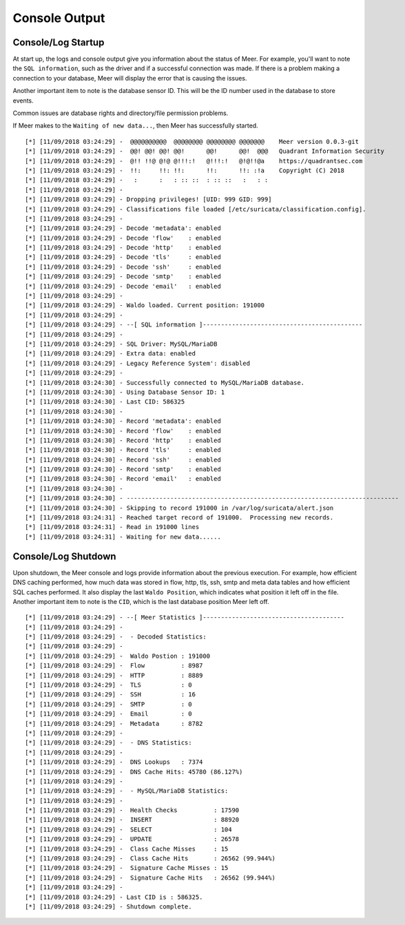 Console Output
==============

Console/Log Startup
-------------------

At start up,  the logs and console output give you information about the status of Meer. 
For example,  you'll want to note the ``SQL information``,  such as the driver and if
a successful connection was made.  If there is a problem making a connection to your database, 
Meer will display the error that is causing the issues. 

Another important item to note is the database sensor ID.  This will be the ID number used in
the database to store events. 

Common issues are database rights and directory/file permission problems. 

If Meer makes to the ``Waiting of new data...``,  then Meer has successfully started. 

::

[*] [11/09/2018 03:24:29] -  @@@@@@@@@@  @@@@@@@@ @@@@@@@@ @@@@@@@    Meer version 0.0.3-git
[*] [11/09/2018 03:24:29] -  @@! @@! @@! @@!      @@!      @@!  @@@   Quadrant Information Security
[*] [11/09/2018 03:24:29] -  @!! !!@ @!@ @!!!:!   @!!!:!   @!@!!@a    https://quadrantsec.com
[*] [11/09/2018 03:24:29] -  !!:     !!: !!:      !!:      !!: :!a    Copyright (C) 2018
[*] [11/09/2018 03:24:29] -   :      :   : :: ::  : :: ::   :   : :
[*] [11/09/2018 03:24:29] -
[*] [11/09/2018 03:24:29] - Dropping privileges! [UID: 999 GID: 999]
[*] [11/09/2018 03:24:29] - Classifications file loaded [/etc/suricata/classification.config].
[*] [11/09/2018 03:24:29] -
[*] [11/09/2018 03:24:29] - Decode 'metadata': enabled
[*] [11/09/2018 03:24:29] - Decode 'flow'    : enabled
[*] [11/09/2018 03:24:29] - Decode 'http'    : enabled
[*] [11/09/2018 03:24:29] - Decode 'tls'     : enabled
[*] [11/09/2018 03:24:29] - Decode 'ssh'     : enabled
[*] [11/09/2018 03:24:29] - Decode 'smtp'    : enabled
[*] [11/09/2018 03:24:29] - Decode 'email'   : enabled
[*] [11/09/2018 03:24:29] -
[*] [11/09/2018 03:24:29] - Waldo loaded. Current position: 191000
[*] [11/09/2018 03:24:29] -
[*] [11/09/2018 03:24:29] - --[ SQL information ]--------------------------------------------
[*] [11/09/2018 03:24:29] -
[*] [11/09/2018 03:24:29] - SQL Driver: MySQL/MariaDB
[*] [11/09/2018 03:24:29] - Extra data: enabled
[*] [11/09/2018 03:24:29] - Legacy Reference System': disabled
[*] [11/09/2018 03:24:29] - 
[*] [11/09/2018 03:24:30] - Successfully connected to MySQL/MariaDB database. 
[*] [11/09/2018 03:24:30] - Using Database Sensor ID: 1 
[*] [11/09/2018 03:24:30] - Last CID: 586325 
[*] [11/09/2018 03:24:30] - 
[*] [11/09/2018 03:24:30] - Record 'metadata': enabled 
[*] [11/09/2018 03:24:30] - Record 'flow'    : enabled 
[*] [11/09/2018 03:24:30] - Record 'http'    : enabled 
[*] [11/09/2018 03:24:30] - Record 'tls'     : enabled 
[*] [11/09/2018 03:24:30] - Record 'ssh'     : enabled 
[*] [11/09/2018 03:24:30] - Record 'smtp'    : enabled 
[*] [11/09/2018 03:24:30] - Record 'email'   : enabled 
[*] [11/09/2018 03:24:30] - 
[*] [11/09/2018 03:24:30] - --------------------------------------------------------------------------- 
[*] [11/09/2018 03:24:30] - Skipping to record 191000 in /var/log/suricata/alert.json 
[*] [11/09/2018 03:24:31] - Reached target record of 191000.  Processing new records. 
[*] [11/09/2018 03:24:31] - Read in 191000 lines 
[*] [11/09/2018 03:24:31] - Waiting for new data...... 


Console/Log Shutdown
--------------------

Upon shutdown,  the Meer console and logs provide information about the previous execution.  For
example,  how efficient DNS caching performed,  how much data was stored in flow, http, tls, 
ssh, smtp and meta data tables and how efficient SQL caches performed.  It also display the last
``Waldo Position``,  which indicates what position it left off in the file.   Another important 
item to note is the ``CID``,  which is the last database position Meer left off. 


::

[*] [11/09/2018 03:24:29] - --[ Meer Statistics ]---------------------------------------
[*] [11/09/2018 03:24:29] -
[*] [11/09/2018 03:24:29] -  - Decoded Statistics:
[*] [11/09/2018 03:24:29] -
[*] [11/09/2018 03:24:29] -  Waldo Postion : 191000
[*] [11/09/2018 03:24:29] -  Flow          : 8987
[*] [11/09/2018 03:24:29] -  HTTP          : 8889
[*] [11/09/2018 03:24:29] -  TLS           : 0
[*] [11/09/2018 03:24:29] -  SSH           : 16
[*] [11/09/2018 03:24:29] -  SMTP          : 0
[*] [11/09/2018 03:24:29] -  Email         : 0
[*] [11/09/2018 03:24:29] -  Metadata      : 8782
[*] [11/09/2018 03:24:29] -
[*] [11/09/2018 03:24:29] -  - DNS Statistics:
[*] [11/09/2018 03:24:29] -
[*] [11/09/2018 03:24:29] -  DNS Lookups   : 7374
[*] [11/09/2018 03:24:29] -  DNS Cache Hits: 45780 (86.127%)
[*] [11/09/2018 03:24:29] -
[*] [11/09/2018 03:24:29] -  - MySQL/MariaDB Statistics:
[*] [11/09/2018 03:24:29] -
[*] [11/09/2018 03:24:29] -  Health Checks          : 17590
[*] [11/09/2018 03:24:29] -  INSERT                 : 88920
[*] [11/09/2018 03:24:29] -  SELECT                 : 104
[*] [11/09/2018 03:24:29] -  UPDATE                 : 26578
[*] [11/09/2018 03:24:29] -  Class Cache Misses     : 15
[*] [11/09/2018 03:24:29] -  Class Cache Hits       : 26562 (99.944%)
[*] [11/09/2018 03:24:29] -  Signature Cache Misses : 15
[*] [11/09/2018 03:24:29] -  Signature Cache Hits   : 26562 (99.944%)
[*] [11/09/2018 03:24:29] -
[*] [11/09/2018 03:24:29] - Last CID is : 586325.
[*] [11/09/2018 03:24:29] - Shutdown complete.

